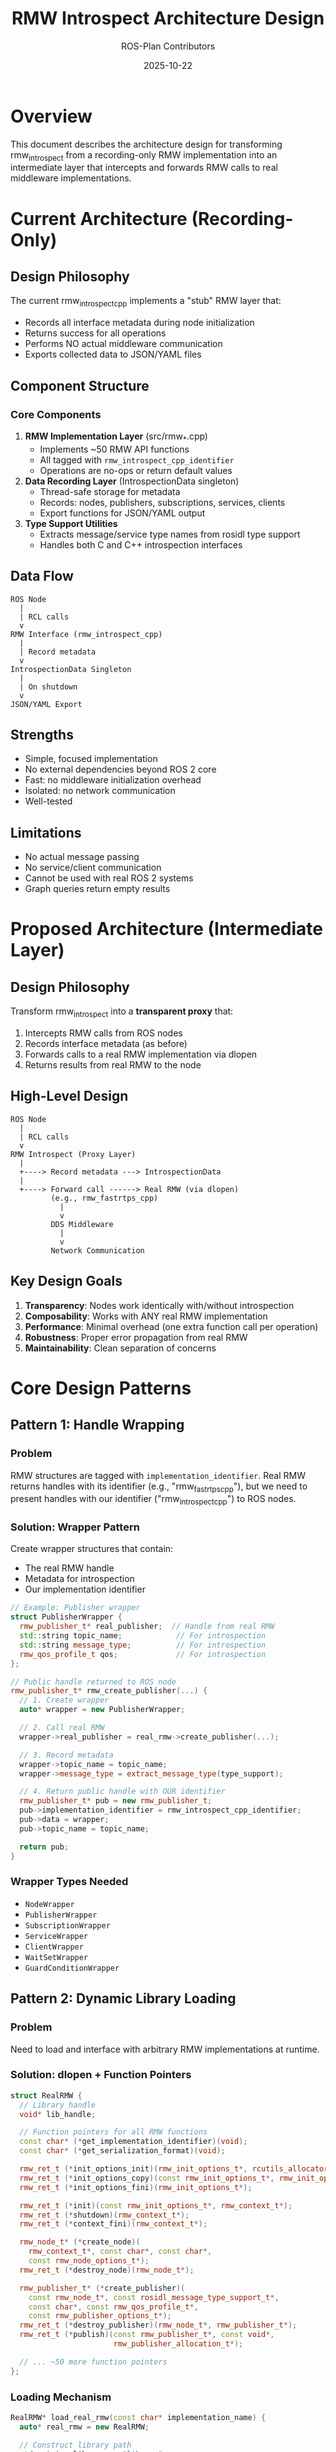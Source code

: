 #+TITLE: RMW Introspect Architecture Design
#+AUTHOR: ROS-Plan Contributors
#+DATE: 2025-10-22
#+OPTIONS: toc:2 num:t

* Overview

This document describes the architecture design for transforming rmw_introspect
from a recording-only RMW implementation into an intermediate layer that
intercepts and forwards RMW calls to real middleware implementations.

* Current Architecture (Recording-Only)

** Design Philosophy

The current rmw_introspect_cpp implements a "stub" RMW layer that:
- Records all interface metadata during node initialization
- Returns success for all operations
- Performs NO actual middleware communication
- Exports collected data to JSON/YAML files

** Component Structure

*** Core Components

1. *RMW Implementation Layer* (src/rmw_*.cpp)
   - Implements ~50 RMW API functions
   - All tagged with ~rmw_introspect_cpp_identifier~
   - Operations are no-ops or return default values

2. *Data Recording Layer* (IntrospectionData singleton)
   - Thread-safe storage for metadata
   - Records: nodes, publishers, subscriptions, services, clients
   - Export functions for JSON/YAML output

3. *Type Support Utilities*
   - Extracts message/service type names from rosidl type support
   - Handles both C and C++ introspection interfaces

** Data Flow

#+BEGIN_SRC
ROS Node
  |
  | RCL calls
  v
RMW Interface (rmw_introspect_cpp)
  |
  | Record metadata
  v
IntrospectionData Singleton
  |
  | On shutdown
  v
JSON/YAML Export
#+END_SRC

** Strengths

- Simple, focused implementation
- No external dependencies beyond ROS 2 core
- Fast: no middleware initialization overhead
- Isolated: no network communication
- Well-tested

** Limitations

- No actual message passing
- No service/client communication
- Cannot be used with real ROS 2 systems
- Graph queries return empty results

* Proposed Architecture (Intermediate Layer)

** Design Philosophy

Transform rmw_introspect into a *transparent proxy* that:
1. Intercepts RMW calls from ROS nodes
2. Records interface metadata (as before)
3. Forwards calls to a real RMW implementation via dlopen
4. Returns results from real RMW to the node

** High-Level Design

#+BEGIN_SRC
ROS Node
  |
  | RCL calls
  v
RMW Introspect (Proxy Layer)
  |
  +----> Record metadata ---> IntrospectionData
  |
  +----> Forward call ------> Real RMW (via dlopen)
         (e.g., rmw_fastrtps_cpp)
           |
           v
         DDS Middleware
           |
           v
         Network Communication
#+END_SRC

** Key Design Goals

1. *Transparency*: Nodes work identically with/without introspection
2. *Composability*: Works with ANY real RMW implementation
3. *Performance*: Minimal overhead (one extra function call per operation)
4. *Robustness*: Proper error propagation from real RMW
5. *Maintainability*: Clean separation of concerns

* Core Design Patterns

** Pattern 1: Handle Wrapping

*** Problem

RMW structures are tagged with ~implementation_identifier~. Real RMW returns
handles with its identifier (e.g., "rmw_fastrtps_cpp"), but we need to present
handles with our identifier ("rmw_introspect_cpp") to ROS nodes.

*** Solution: Wrapper Pattern

Create wrapper structures that contain:
- The real RMW handle
- Metadata for introspection
- Our implementation identifier

#+BEGIN_SRC cpp
// Example: Publisher wrapper
struct PublisherWrapper {
  rmw_publisher_t* real_publisher;  // Handle from real RMW
  std::string topic_name;            // For introspection
  std::string message_type;          // For introspection
  rmw_qos_profile_t qos;             // For introspection
};

// Public handle returned to ROS node
rmw_publisher_t* rmw_create_publisher(...) {
  // 1. Create wrapper
  auto* wrapper = new PublisherWrapper;

  // 2. Call real RMW
  wrapper->real_publisher = real_rmw->create_publisher(...);

  // 3. Record metadata
  wrapper->topic_name = topic_name;
  wrapper->message_type = extract_message_type(type_support);

  // 4. Return public handle with OUR identifier
  rmw_publisher_t* pub = new rmw_publisher_t;
  pub->implementation_identifier = rmw_introspect_cpp_identifier;
  pub->data = wrapper;
  pub->topic_name = topic_name;

  return pub;
}
#+END_SRC

*** Wrapper Types Needed

- ~NodeWrapper~
- ~PublisherWrapper~
- ~SubscriptionWrapper~
- ~ServiceWrapper~
- ~ClientWrapper~
- ~WaitSetWrapper~
- ~GuardConditionWrapper~

** Pattern 2: Dynamic Library Loading

*** Problem

Need to load and interface with arbitrary RMW implementations at runtime.

*** Solution: dlopen + Function Pointers

#+BEGIN_SRC cpp
struct RealRMW {
  // Library handle
  void* lib_handle;

  // Function pointers for all RMW functions
  const char* (*get_implementation_identifier)(void);
  const char* (*get_serialization_format)(void);

  rmw_ret_t (*init_options_init)(rmw_init_options_t*, rcutils_allocator_t);
  rmw_ret_t (*init_options_copy)(const rmw_init_options_t*, rmw_init_options_t*);
  rmw_ret_t (*init_options_fini)(rmw_init_options_t*);

  rmw_ret_t (*init)(const rmw_init_options_t*, rmw_context_t*);
  rmw_ret_t (*shutdown)(rmw_context_t*);
  rmw_ret_t (*context_fini)(rmw_context_t*);

  rmw_node_t* (*create_node)(
    rmw_context_t*, const char*, const char*,
    const rmw_node_options_t*);
  rmw_ret_t (*destroy_node)(rmw_node_t*);

  rmw_publisher_t* (*create_publisher)(
    const rmw_node_t*, const rosidl_message_type_support_t*,
    const char*, const rmw_qos_profile_t*,
    const rmw_publisher_options_t*);
  rmw_ret_t (*destroy_publisher)(rmw_node_t*, rmw_publisher_t*);
  rmw_ret_t (*publish)(const rmw_publisher_t*, const void*,
                       rmw_publisher_allocation_t*);

  // ... ~50 more function pointers
};
#+END_SRC

*** Loading Mechanism

#+BEGIN_SRC cpp
RealRMW* load_real_rmw(const char* implementation_name) {
  auto* real_rmw = new RealRMW;

  // Construct library path
  std::string lib_name = "librmw_" +
                         std::string(implementation_name) + ".so";

  // Load library
  real_rmw->lib_handle = dlopen(lib_name.c_str(), RTLD_LAZY | RTLD_LOCAL);
  if (!real_rmw->lib_handle) {
    // Error handling
    return nullptr;
  }

  // Load all function pointers
  real_rmw->get_implementation_identifier =
    (const char* (*)(void))dlsym(lib_handle,
                                  "rmw_get_implementation_identifier");

  // ... load ~50 more functions

  return real_rmw;
}
#+END_SRC

** Pattern 3: Identifier Management

*** Challenge

- ROS nodes call us with ~rmw_introspect_cpp_identifier~
- We must call real RMW with structures it created
- Real RMW checks identifiers on all incoming structures

*** Solution Strategy

*For incoming calls from ROS:*
- Check identifier matches ~rmw_introspect_cpp_identifier~
- Extract real handle from wrapper
- Forward to real RMW

*For outgoing calls to real RMW:*
- Pass unwrapped handles (with real RMW identifier)
- Real RMW validates its own identifiers
- Wrap returned handles before returning to ROS

#+BEGIN_SRC cpp
// Unwrap helper
rmw_publisher_t* unwrap_publisher(const rmw_publisher_t* pub) {
  assert(pub->implementation_identifier == rmw_introspect_cpp_identifier);
  auto* wrapper = static_cast<PublisherWrapper*>(pub->data);
  return wrapper->real_publisher;
}

// Usage in forwarding
rmw_ret_t rmw_publish(
  const rmw_publisher_t* publisher,
  const void* ros_message,
  rmw_publisher_allocation_t* allocation)
{
  // Validate our identifier
  RMW_CHECK_TYPE_IDENTIFIERS_MATCH(
    publisher,
    publisher->implementation_identifier,
    rmw_introspect_cpp_identifier,
    return RMW_RET_INCORRECT_RMW_IMPLEMENTATION);

  // Unwrap and forward to real RMW
  rmw_publisher_t* real_pub = unwrap_publisher(publisher);
  return real_rmw->publish(real_pub, ros_message, allocation);
}
#+END_SRC

** Pattern 4: Context Propagation

*** Challenge

The ~rmw_context_t~ structure is central to RMW initialization and must be
properly managed between our layer and real RMW.

*** Solution: Context Wrapper

#+BEGIN_SRC cpp
struct ContextWrapper {
  rmw_context_t* real_context;
  RealRMW* real_rmw_functions;

  // Introspection metadata
  size_t domain_id;
  std::string real_rmw_name;
};

rmw_ret_t rmw_init(
  const rmw_init_options_t* options,
  rmw_context_t* context)
{
  // Load real RMW on first initialization
  const char* delegate_to = std::getenv("RMW_INTROSPECT_DELEGATE_TO");
  if (!delegate_to) {
    RMW_SET_ERROR_MSG("RMW_INTROSPECT_DELEGATE_TO not set");
    return RMW_RET_ERROR;
  }

  RealRMW* real_rmw = load_real_rmw(delegate_to);
  if (!real_rmw) {
    return RMW_RET_ERROR;
  }

  // Create wrapper
  auto* wrapper = new ContextWrapper;
  wrapper->real_rmw_functions = real_rmw;
  wrapper->real_context = new rmw_context_t;
  *wrapper->real_context = rmw_get_zero_initialized_context();

  // Initialize real RMW's context
  rmw_init_options_t real_options = *options;
  real_options.implementation_identifier =
    real_rmw->get_implementation_identifier();

  rmw_ret_t ret = real_rmw->init(&real_options, wrapper->real_context);
  if (ret != RMW_RET_OK) {
    delete wrapper;
    return ret;
  }

  // Set up our context
  context->implementation_identifier = rmw_introspect_cpp_identifier;
  context->impl = wrapper;
  context->instance_id = options->instance_id;
  context->actual_domain_id = wrapper->real_context->actual_domain_id;

  return RMW_RET_OK;
}
#+END_SRC

* Environment Variables

** Existing Variables

- ~RMW_IMPLEMENTATION=rmw_introspect_cpp~ - Activates introspection RMW
- ~RMW_INTROSPECT_OUTPUT~ - Output file path
- ~RMW_INTROSPECT_FORMAT~ - Output format (json/yaml)
- ~RMW_INTROSPECT_AUTO_EXPORT~ - Auto-export on shutdown
- ~RMW_INTROSPECT_VERBOSE~ - Debug logging

** New Variables (Intermediate Layer)

- ~RMW_INTROSPECT_DELEGATE_TO~ - Real RMW implementation name
  - Example: ~rmw_fastrtps_cpp~, ~rmw_cyclonedds_cpp~
  - Required for intermediate layer mode
  - If not set, falls back to recording-only mode

** Usage Example

#+BEGIN_SRC bash
# Intermediate layer mode
export RMW_IMPLEMENTATION=rmw_introspect_cpp
export RMW_INTROSPECT_DELEGATE_TO=rmw_fastrtps_cpp
export RMW_INTROSPECT_OUTPUT=/tmp/node_interfaces.json

ros2 run my_package my_node

# Node runs with FastRTPS middleware
# Introspection data saved to /tmp/node_interfaces.json
#+END_SRC

* Error Handling Strategy

** Principle: Fail Fast, Propagate Clearly

1. *Initialization Errors*
   - If real RMW fails to load: return error immediately
   - If dlsym fails: log missing function, return error
   - Set descriptive error messages via ~RMW_SET_ERROR_MSG~

2. *Runtime Errors*
   - Forward error codes from real RMW unchanged
   - Real RMW's error messages are preserved
   - Add introspection context if needed

3. *Cleanup on Failure*
   - Free allocated wrappers
   - Don't leak real RMW resources
   - Unload library if initialization fails

#+BEGIN_SRC cpp
rmw_publisher_t* rmw_create_publisher(...) {
  // Record metadata first (can fail independently)
  PublisherInfo info = {...};
  IntrospectionData::instance().record_publisher(info);

  // Allocate wrapper
  auto* wrapper = new (std::nothrow) PublisherWrapper;
  if (!wrapper) {
    RMW_SET_ERROR_MSG("failed to allocate publisher wrapper");
    return nullptr;
  }

  // Forward to real RMW
  wrapper->real_publisher = real_rmw->create_publisher(...);
  if (!wrapper->real_publisher) {
    // Real RMW already set error message
    delete wrapper;
    return nullptr;
  }

  // Create public handle
  rmw_publisher_t* pub = new (std::nothrow) rmw_publisher_t;
  if (!pub) {
    real_rmw->destroy_publisher(node, wrapper->real_publisher);
    delete wrapper;
    RMW_SET_ERROR_MSG("failed to allocate publisher handle");
    return nullptr;
  }

  pub->implementation_identifier = rmw_introspect_cpp_identifier;
  pub->data = wrapper;
  pub->topic_name = wrapper->real_publisher->topic_name;
  pub->can_loan_messages = wrapper->real_publisher->can_loan_messages;

  return pub;
}
#+END_SRC

* Thread Safety

** Current Implementation

- IntrospectionData uses ~std::mutex~ for thread-safe recording
- All RMW functions can be called from any thread per RMW spec

** Additional Considerations

1. *Real RMW Thread Safety*
   - Real RMW is responsible for its own thread safety
   - We just forward calls - no additional synchronization needed

2. *Wrapper Lifetime*
   - Wrappers are created/destroyed by single thread (caller)
   - No shared wrapper access across threads

3. *Global State*
   - ~RealRMW~ function pointers: loaded once during ~rmw_init~, read-only after
   - ~IntrospectionData~: already thread-safe with mutex

** Conclusion

No additional synchronization needed beyond existing ~IntrospectionData~ mutex.

* Performance Considerations

** Overhead Analysis

*** Per-Operation Overhead
- One function pointer dereference (~1-2 CPU cycles)
- Wrapper pointer dereference (~1-2 CPU cycles)
- Metadata recording (amortized via batch operations)

*** Initialization Overhead
- dlopen + dlsym: ~1-5ms one-time cost
- Minimal compared to DDS initialization (50-500ms)

*** Memory Overhead
- Per handle: ~64 bytes (wrapper structure)
- RealRMW struct: ~2-4 KB (function pointers)
- Negligible for typical ROS 2 applications

** Optimization Opportunities

1. *Lazy Recording*
   - Batch metadata updates
   - Write to file only on shutdown

2. *Inline Wrappers*
   - Store wrapper data directly in handle's ~data~ field
   - Avoid extra indirection

3. *Function Pointer Caching*
   - Store commonly-used function pointers in thread-local storage
   - Reduces repeated lookups

* Compatibility Matrix

** Supported RMW Implementations

| RMW Implementation     | Status          | Notes                        |
|------------------------+-----------------+------------------------------|
| rmw_fastrtps_cpp       | Should work     | Most common, well-tested     |
| rmw_cyclonedds_cpp     | Should work     | Standard RMW interface       |
| rmw_connextdds         | Should work     | Commercial DDS               |
| rmw_gurumdds_cpp       | Should work     | Korean DDS implementation    |
| rmw_iceoryx_cpp        | May need work   | Shared memory, different API |
| rmw_zenoh_cpp          | May need work   | Different transport layer    |

** ROS 2 Versions

| ROS 2 Version | Status      | Notes                              |
|---------------+-------------+------------------------------------|
| Humble        | Supported   | Current development target         |
| Iron          | Should work | Similar RMW API                    |
| Jazzy         | Should work | Future testing needed              |
| Rolling       | Should work | API may change, needs monitoring   |

* Security Considerations

** Library Loading Security

1. *Path Validation*
   - Only load from standard ROS 2 library paths
   - Validate library name format
   - No user-supplied paths

2. *Symbol Validation*
   - Verify all required symbols exist
   - Check function signatures (where possible)
   - Fail safely if symbols missing

3. *Privilege Separation*
   - No privilege escalation
   - Same permissions as real RMW

** Environment Variable Injection

- Validate ~RMW_INTROSPECT_DELEGATE_TO~ format
- Whitelist known RMW implementations
- Reject suspicious values

#+BEGIN_SRC cpp
bool is_valid_rmw_name(const char* name) {
  // Must match: rmw_[a-z0-9_]+
  if (strncmp(name, "rmw_", 4) != 0) return false;

  for (const char* p = name + 4; *p; ++p) {
    if (!isalnum(*p) && *p != '_') return false;
  }

  return true;
}
#+END_SRC

* Testing Strategy

** Unit Tests

1. *Handle Wrapping*
   - Create/destroy wrappers
   - Unwrap and verify real handles
   - Identifier validation

2. *dlopen Mechanism*
   - Load known RMW implementations
   - Handle missing libraries gracefully
   - Symbol resolution

3. *Metadata Recording*
   - Verify introspection data still collected
   - Compare with recording-only mode

** Integration Tests

1. *Talker/Listener*
   - Verify messages actually pass through
   - Check introspection data correctness

2. *Service/Client*
   - Request/response communication works
   - Service introspection recorded

3. *Multiple Nodes*
   - Multiple nodes in same process
   - Graph queries return correct results

** Compatibility Tests

1. *RMW Implementations*
   - Test with FastRTPS, CycloneDDS, Connext
   - Verify identical behavior with/without introspection

2. *ROS 2 Distributions*
   - Test on Humble, Iron, Jazzy
   - Verify API compatibility

** Performance Tests

1. *Latency Overhead*
   - Measure publish-to-subscribe latency
   - Compare with native RMW
   - Target: <5% overhead

2. *Throughput*
   - High-frequency publishing
   - Verify no message loss

3. *Initialization Time*
   - Measure dlopen overhead
   - Should be <1% of total init time

* Migration Path

** Phase 0: Current State (Completed)

Recording-only RMW implementation, well-tested and documented.

** Phase 1: Core Infrastructure

- Implement dlopen loading mechanism
- Create wrapper structures
- Forward initialization functions only
- Test with simple node creation/destruction

** Phase 2: Publishers & Subscriptions

- Forward publisher/subscription creation
- Forward publish/take operations
- Test with talker/listener

** Phase 3: Services & Clients

- Forward service/client creation
- Forward request/response operations
- Test with service/client pairs

** Phase 4: Advanced Features

- Graph queries
- Wait sets
- QoS queries
- Performance optimization

** Phase 5: Production Readiness

- Comprehensive compatibility testing
- Performance benchmarking
- Documentation updates
- Release preparation

* Open Questions

** Q1: Backward Compatibility Mode

Should we support running in recording-only mode if ~RMW_INTROSPECT_DELEGATE_TO~
is not set?

*Recommendation*: Yes. Check for variable at init time and branch.

** Q2: Multiple RMW Instances

Can we support introspecting multiple RMW implementations in a single process?

*Recommendation*: Not initially. Add if needed later.

** Q3: Runtime RMW Switching

Should we allow changing the delegated RMW implementation at runtime?

*Recommendation*: No. Too complex, limited use case.

** Q4: Partial Forwarding

Should we support forwarding only certain operations (e.g., publishers but not
subscriptions)?

*Recommendation*: No. All-or-nothing forwarding is simpler and safer.

* References

- [[file:api-design.org][API Design Document]]
- [[file:implementation-guide.org][Implementation Guide]]
- [[file:roadmap.org][Development Roadmap]]
- ROS 2 RMW API: https://docs.ros.org/en/rolling/Concepts/About-Internal-Interfaces.html
- ROS 2 RMW Implementations: https://docs.ros.org/en/rolling/How-To-Guides/Working-with-multiple-RMW-implementations.html

* Appendix: Function Inventory

** Complete RMW API Surface (~50 functions)

*** Initialization (5 functions)
- ~rmw_get_implementation_identifier~
- ~rmw_get_serialization_format~
- ~rmw_init_options_init/copy/fini~
- ~rmw_init/shutdown/context_fini~

*** Node Management (2 functions)
- ~rmw_create_node~
- ~rmw_destroy_node~

*** Publisher (8 functions)
- ~rmw_create_publisher~
- ~rmw_destroy_publisher~
- ~rmw_publish~
- ~rmw_publish_serialized_message~
- ~rmw_borrow_loaned_message~
- ~rmw_return_loaned_message_from_publisher~
- ~rmw_publisher_get_actual_qos~
- ~rmw_publisher_count_matched_subscriptions~

*** Subscription (10 functions)
- ~rmw_create_subscription~
- ~rmw_destroy_subscription~
- ~rmw_take~
- ~rmw_take_with_info~
- ~rmw_take_serialized_message~
- ~rmw_take_serialized_message_with_info~
- ~rmw_borrow_loaned_message~ (subscription)
- ~rmw_return_loaned_message_from_subscription~
- ~rmw_subscription_get_actual_qos~
- ~rmw_subscription_count_matched_publishers~

*** Service (6 functions)
- ~rmw_create_service~
- ~rmw_destroy_service~
- ~rmw_take_request~
- ~rmw_send_response~
- ~rmw_service_request_subscription_get_actual_qos~
- ~rmw_service_response_publisher_get_actual_qos~

*** Client (7 functions)
- ~rmw_create_client~
- ~rmw_destroy_client~
- ~rmw_send_request~
- ~rmw_take_response~
- ~rmw_client_request_publisher_get_actual_qos~
- ~rmw_client_response_subscription_get_actual_qos~

*** Guard Condition (3 functions)
- ~rmw_create_guard_condition~
- ~rmw_destroy_guard_condition~
- ~rmw_trigger_guard_condition~

*** Wait Set (4 functions)
- ~rmw_create_wait_set~
- ~rmw_destroy_wait_set~
- ~rmw_wait~

*** Graph Queries (15+ functions)
- ~rmw_get_node_names~
- ~rmw_get_node_names_with_enclaves~
- ~rmw_get_topic_names_and_types~
- ~rmw_get_service_names_and_types~
- ~rmw_get_publisher_names_and_types_by_node~
- ~rmw_get_subscriber_names_and_types_by_node~
- ~rmw_get_service_names_and_types_by_node~
- ~rmw_get_client_names_and_types_by_node~
- ~rmw_count_publishers~
- ~rmw_count_subscribers~
- ~rmw_count_clients~
- ~rmw_count_services~
- And more...

*** Serialization (5+ functions)
- ~rmw_serialize~
- ~rmw_deserialize~
- ~rmw_get_serialized_message_size~
- And more...

Total: Approximately 65 functions to wrap and forward.
